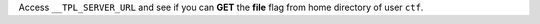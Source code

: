 Access ``__TPL_SERVER_URL`` and see if you can **GET** the **file** flag from home directory of user ``ctf``.

